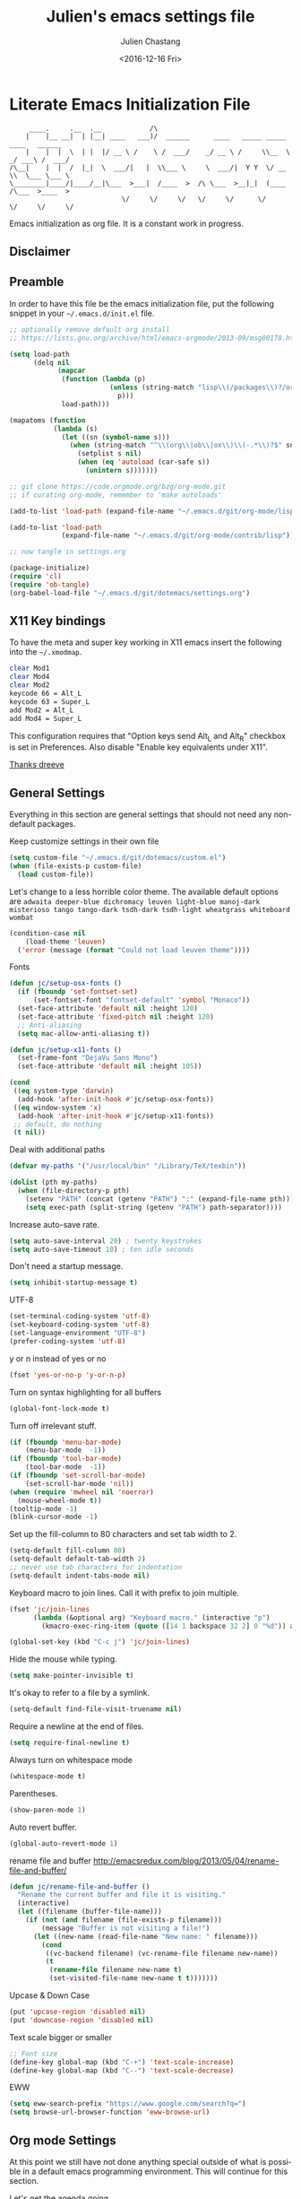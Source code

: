 #+OPTIONS: ':nil *:t -:t ::t <:t H:3 \n:nil ^:t arch:headline author:t c:nil
#+OPTIONS: creator:nil d:(not "LOGBOOK") date:t e:t email:nil f:t inline:t
#+OPTIONS: num:t p:nil pri:nil prop:nil stat:t tags:t tasks:t tex:t timestamp:t
#+OPTIONS: title:t toc:t todo:t |:t
#+TITLE: Julien's emacs settings file
#+DATE: <2016-12-16 Fri>
#+AUTHOR: Julien Chastang
#+EMAIL: julien.c.chastang@gmail.com
#+LANGUAGE: en
#+SELECT_TAGS: export
#+EXCLUDE_TAGS: noexport
#+CREATOR: Emacs 25.1.2 (Org mode 8.3.6)

* Literate Emacs Initialization File

#+BEGIN_EXAMPLE
     ____.     .__  .__            /\
    |    |__ __|  | |__| ____   ___)/  ______      ____   _____ _____    ____   ______
    |    |  |  \  | |  |/ __ \ /    \ /  ___/    _/ __ \ /     \\__  \ _/ ___\ /  ___/
/\__|    |  |  /  |_|  \  ___/|   |  \\___ \     \  ___/|  Y Y  \/ __ \\  \___ \___ \
\________|____/|____/__|\___  >___|  /____  >  /\ \___  >__|_|  (____  /\___  >____  >
                            \/     \/     \/   \/     \/      \/     \/     \/     \/
#+END_EXAMPLE

Emacs initialization as org file. It is a constant work in progress.

** Disclaimer

#+BEGIN_SRC emacs-lisp :exports none
  ;; WARNING! This file is automatically generated from settings.org!
  ;; ANY CHANGES MADE IN THIS FILE (settings.el) WILL BE OVERWRITTEN
#+END_SRC

** Preamble

In order to have this file be the emacs initialization file, put the following
snippet in your =~/.emacs.d/init.el= file.

#+BEGIN_SRC emacs-lisp :tangle no
  ;; optionally remove default org install
  ;; https://lists.gnu.org/archive/html/emacs-orgmode/2013-09/msg00178.html

  (setq load-path
        (delq nil
              (mapcar
               (function (lambda (p)
                           (unless (string-match "lisp\\(/packages\\)?/org$" p)
                             p)))
               load-path)))

  (mapatoms (function
             (lambda (s)
               (let ((sn (symbol-name s)))
                 (when (string-match "^\\(org\\|ob\\|ox\\)\\(-.*\\)?$" sn)
                   (setplist s nil)
                   (when (eq 'autoload (car-safe s))
                     (unintern s)))))))

  ;; git clone https://code.orgmode.org/bzg/org-mode.git
  ;; if curating org-mode, remember to 'make autoloads'

  (add-to-list 'load-path (expand-file-name "~/.emacs.d/git/org-mode/lisp"))

  (add-to-list 'load-path
               (expand-file-name "~/.emacs.d/git/org-mode/contrib/lisp"))

  ;; now tangle in settings.org

  (package-initialize)
  (require 'cl)
  (require 'ob-tangle)
  (org-babel-load-file "~/.emacs.d/git/dotemacs/settings.org")
#+END_SRC

** X11 Key bindings

To have the meta and super key working in X11 emacs insert the following into the =~/.xmodmap=.

#+BEGIN_SRC sh :tangle no
  clear Mod1
  clear Mod4
  clear Mod2
  keycode 66 = Alt_L
  keycode 63 = Super_L
  add Mod2 = Alt_L
  add Mod4 = Super_L
#+END_SRC

This configuration requires that "Option keys send Alt_L and Alt_R" checkbox is set in Preferences. Also disable "Enable key equivalents under X11".

[[https://gist.github.com/dreeve/845301][Thanks dreeve]]

** General Settings

Everything in this section are general settings that should not need any
non-default packages.

Keep customize settings in their own file

#+BEGIN_SRC emacs-lisp
  (setq custom-file "~/.emacs.d/git/dotemacs/custom.el")
  (when (file-exists-p custom-file)
    (load custom-file))
#+END_SRC

Let's change to a less horrible color theme. The available default options are =adwaita deeper-blue dichromacy leuven light-blue manoj-dark misterioso tango tango-dark tsdh-dark tsdh-light wheatgrass whiteboard wombat=

#+BEGIN_SRC emacs-lisp
  (condition-case nil
      (load-theme 'leuven)
    ('error (message (format "Could not load leuven theme"))))

#+END_SRC

Fonts

#+BEGIN_SRC emacs-lisp
  (defun jc/setup-osx-fonts ()
    (if (fboundp 'set-fontset-set)
        (set-fontset-font "fontset-default" 'symbol "Monaco"))
    (set-face-attribute 'default nil :height 120)
    (set-face-attribute 'fixed-pitch nil :height 120)
    ;; Anti-aliasing
    (setq mac-allow-anti-aliasing t))

  (defun jc/setup-x11-fonts ()
    (set-frame-font "DejaVu Sans Mono")
    (set-face-attribute 'default nil :height 105))

  (cond
   ((eq system-type 'darwin)
    (add-hook 'after-init-hook #'jc/setup-osx-fonts))
   ((eq window-system 'x)
    (add-hook 'after-init-hook #'jc/setup-x11-fonts))
   ;; default, do nothing
   (t nil))
#+END_SRC

Deal with additional paths

#+begin_src emacs-lisp
  (defvar my-paths '("/usr/local/bin" "/Library/TeX/texbin"))

  (dolist (pth my-paths)
    (when (file-directory-p pth)
      (setenv "PATH" (concat (getenv "PATH") ":" (expand-file-name pth)))
      (setq exec-path (split-string (getenv "PATH") path-separator))))
#+end_src


Increase auto-save rate.

#+begin_src emacs-lisp
  (setq auto-save-interval 20) ; twenty keystrokes
  (setq auto-save-timeout 10) ; ten idle seconds
#+end_src

Don't need a startup message.

#+begin_src emacs-lisp
  (setq inhibit-startup-message t)
#+end_src

UTF-8

#+BEGIN_SRC emacs-lisp
  (set-terminal-coding-system 'utf-8)
  (set-keyboard-coding-system 'utf-8)
  (set-language-environment "UTF-8")
  (prefer-coding-system 'utf-8)
#+END_SRC

y or n instead of yes or no

#+BEGIN_SRC emacs-lisp
  (fset 'yes-or-no-p 'y-or-n-p)
#+END_SRC

Turn on syntax highlighting for all buffers

#+BEGIN_SRC emacs-lisp
  (global-font-lock-mode t)
#+END_SRC

Turn off irrelevant stuff.

#+BEGIN_SRC emacs-lisp
  (if (fboundp 'menu-bar-mode)
      (menu-bar-mode  -1))
  (if (fboundp 'tool-bar-mode)
      (tool-bar-mode  -1))
  (if (fboundp 'set-scroll-bar-mode)
      (set-scroll-bar-mode 'nil))
  (when (require 'mwheel nil 'noerror)
    (mouse-wheel-mode t))
  (tooltip-mode -1)
  (blink-cursor-mode -1)
#+END_SRC

Set up the fill-column to 80 characters and set tab width to 2.

#+BEGIN_SRC emacs-lisp
  (setq-default fill-column 80)
  (setq-default default-tab-width 2)
  ;; never use tab characters for indentation
  (setq-default indent-tabs-mode nil)
#+END_SRC

Keyboard macro to join lines. Call it with prefix to join multiple.

#+BEGIN_SRC emacs-lisp
  (fset 'jc/join-lines
        (lambda (&optional arg) "Keyboard macro." (interactive "p")
          (kmacro-exec-ring-item (quote ([14 1 backspace 32 2] 0 "%d")) arg)))

  (global-set-key (kbd "C-c j") 'jc/join-lines)
#+END_SRC

Hide the mouse while typing.

#+BEGIN_SRC emacs-lisp
  (setq make-pointer-invisible t)
#+END_SRC

It's okay to refer to a file by a symlink.

#+BEGIN_SRC emacs-lisp
  (setq-default find-file-visit-truename nil)
#+END_SRC

Require a newline at the end of files.

#+BEGIN_SRC emacs-lisp
  (setq require-final-newline t)
#+END_SRC

Always turn on whitespace mode

#+BEGIN_SRC emacs-lisp
  (whitespace-mode t)
#+END_SRC

Parentheses.

#+BEGIN_SRC emacs-lisp
  (show-paren-mode 1)
#+END_SRC

Auto revert buffer.

#+BEGIN_SRC emacs-lisp
  (global-auto-revert-mode 1)
#+END_SRC

rename file and buffer
 http://emacsredux.com/blog/2013/05/04/rename-file-and-buffer/

#+BEGIN_SRC emacs-lisp
  (defun jc/rename-file-and-buffer ()
    "Rename the current buffer and file it is visiting."
    (interactive)
    (let ((filename (buffer-file-name)))
      (if (not (and filename (file-exists-p filename)))
          (message "Buffer is not visiting a file!")
        (let ((new-name (read-file-name "New name: " filename)))
          (cond
           ((vc-backend filename) (vc-rename-file filename new-name))
           (t
            (rename-file filename new-name t)
            (set-visited-file-name new-name t t)))))))
#+END_SRC

Upcase & Down Case

#+BEGIN_SRC emacs-lisp
  (put 'upcase-region 'disabled nil)
  (put 'downcase-region 'disabled nil)
#+END_SRC

Text scale bigger or smaller

#+BEGIN_SRC emacs-lisp
;; Font size
(define-key global-map (kbd "C-+") 'text-scale-increase)
(define-key global-map (kbd "C--") 'text-scale-decrease)
#+END_SRC

EWW

#+BEGIN_SRC emacs-lisp
  (setq eww-search-prefix "https://www.google.com/search?q=")
  (setq browse-url-browser-function 'eww-browse-url)
#+END_SRC

** Org mode Settings

At this point we still have not done anything special outside of what is
possible in a default emacs programming environment. This will continue for this
section.

Let's get the agenda going.

*** General org settings

#+BEGIN_SRC emacs-lisp
  (define-key global-map "\C-ca" 'org-agenda)
#+END_SRC

Code blocks should be have syntax highlighting

#+BEGIN_SRC emacs-lisp
  (setq org-src-fontify-natively t)
#+END_SRC

*** Subtree navigation
# http://emacs.stackexchange.com/questions/22405/after-executing-org-narrow-to-subtree-how-do-i-move-between-subtrees-of-the-sam

#+BEGIN_SRC emacs-lisp
  (defun jc/org-narrow-backward ()
    "Move back subtree at same level, and narrow to it."
    (interactive)
    (widen)
    (org-backward-heading-same-level 1)
    (org-narrow-to-subtree))

  (defun jc/org-narrow-forward ()
    "Move to the next subtree at same level, and narrow to it."
    (interactive)
    (widen)
    (org-forward-heading-same-level 1)
    (org-narrow-to-subtree))

  (org-defkey org-mode-map [f7] 'jc/org-narrow-backward)
  (org-defkey org-mode-map [f9] 'jc/org-narrow-forward)
#+END_SRC

*** Clocking commands

#+BEGIN_SRC emacs-lisp
  (defun jc/org-query-clock-out ()
      "Ask the user before clocking out.
        This is a useful function for adding to `kill-emacs-query-functions'."
      (if (and (featurep 'org-clock)
               (funcall 'org-clocking-p)
               (y-or-n-p "You are currently clocking time, clock out? "))
          (org-clock-out)
        t)) ; only fails on keyboard quit or error

  (add-hook 'kill-emacs-query-functions 'jc/org-query-clock-out)
#+END_SRC

*** Ditaa

Ditaa is a command-line utility that converts diagrams drawn using ASCII art
into bitmap graphics. Here is the Ditaa path:

#+BEGIN_SRC emacs-lisp
  (cond
   ((string-equal system-type "darwin")   ; Mac OS X
    (setq org-ditaa-jar-path "/usr/local/Cellar/ditaa/0.10/libexec/ditaa0_10.jar"))
   ((string-equal system-type "gnu/linux") ; linux
    (setq org-ditaa-jar-path "/usr/share/ditaa/ditaa.jar")))
#+END_SRC

*** Inline image support

#+BEGIN_SRC emacs-lisp
  (defun jc/do-org-show-all-inline-images ()
    (interactive)
    (org-display-inline-images t t))

  (global-set-key (kbd "C-c C-x C v")
                  'do-org-show-all-inline-images)

  (defun jc/fix-inline-images ()
      (when org-inline-image-overlays
        (org-redisplay-inline-images)))

  (add-hook 'org-babel-after-execute-hook 'jc/fix-inline-images)
#+END_SRC

*** bibtex
[[http://tex.stackexchange.com/questions/32348/problems-with-bbl-in-org-mode#comment594526_39885][bibtex]]

#+BEGIN_SRC emacs-lisp
  (require 'ox-bibtex)
  (setq org-latex-to-pdf-process (list "latexmk -pdf -bibtex %f"))
#+END_SRC

*** org-grep


#+BEGIN_SRC emacs-lisp
  (defun jc/rgrep-org (regexp dir)
    "rgrep for org files only"
    (interactive
     (progn
       (grep-compute-defaults)
       (let* ((regexp (grep-read-regexp))
              (dir (read-directory-name "Base directory: "
                                        nil default-directory t)))
         (list regexp dir))))
    (rgrep regexp "*.org" dir nil))
#+END_SRC


** Manually Curated Packages

These modes are not in any package manager so curate them manually.

#+tblname: private-packages
|-----------------------------------------+-----------------------------------------------------+-----------------------+-------------|
| package                                 | Location                                            | description           | anchors     |
|-----------------------------------------+-----------------------------------------------------+-----------------------+-------------|
| ~/.emacs.d/git/emacs-rotate/            | https://github.com/daichirata/emacs-rotate          | Buffer rotate         | [[rotate][rotate]]      |
| ~/.emacs.d/git/title-capitalization.el/ | https://github.com/novoid/title-capitalization.el   | Title capitalization  | [[writing][writing]]     |
| ~/.emacs.d/git/org-present/             | https://github.com/rlister/org-present              | org presentation mode | [[org-present]] |
| ~/.emacs.d/wget/infoplus/               | https://www.emacswiki.org/emacs/download/info%2b.el | Extensions to info.el | [[info][info]]        |
|-----------------------------------------+-----------------------------------------------------+-----------------------+-------------|


#+BEGIN_SRC emacs-lisp :var packs=private-packages :hlines no
  (defvar p-packages (mapcar 'car (cdr packs)))

  (dolist (pack p-packages)
    (when (file-directory-p  pack)
      (add-to-list 'load-path pack)))
#+END_SRC

** Package Archives
We have a decent emacs configuration at this point. Now start loading external
utilities.

First define the package archives and where they live.

#+BEGIN_SRC emacs-lisp
  ;; Keep track of loading time
  (defconst emacs-start-time (current-time))

  ;; initalize all ELPA packages
  (require 'package)

  ;; define some package archives
  (add-to-list 'package-archives
     '("melpa-stable" . "https://stable.melpa.org/packages/"))
  (add-to-list 'package-archives
    '("marmalade" . "https://marmalade-repo.org/packages/"))
  (package-initialize)
  (package-refresh-contents)

  ;; Message how long it took to load everything (minus packages)
  (let ((elapsed (float-time (time-subtract (current-time)
                                            emacs-start-time))))
    (message "Loading settings...done (%.3fs)" elapsed))
#+END_SRC

** Packages We Will Use

Define all the packages we are going to use. Note if you are viewing this table
on github, the anchors will not take you anywhere. The anchors only work in
emacs org mode.

#+tblname: my-packages
|-------------------------------+-----------------------------------------------+------------|
| package                       | description                                   | anchors    |
|-------------------------------+-----------------------------------------------+------------|
| helm                          | helm completion engine                        | [[helm][helm]]       |
| helm-org-rifle                | Rifle through your Org files                  | [[helm][helm]]       |
| projectile                    | Project navigation and management library     | [[projectile][projectile]] |
| helm-projectile               | Projectile helm integration                   | [[projectile][projectile]] |
| ace-jump-mode                 | ace-jump-mode                                 | [[ace][ace]]        |
| rw-hunspell                   | spelling                                      | [[spelling][spelling]]   |
| rw-ispell                     | spelling                                      | [[spelling][spelling]]   |
| rw-language-and-country-codes | spelling                                      | [[spelling][spelling]]   |
| flycheck                      | on-the-fly syntax checking                    |            |
| yasnippet                     | Yet another snippet extension for Emacs       | [[yasnippet][yasnippet]]  |
| magit                         | emacs git client                              | [[git][git]]        |
| git-gutter                    | git gutter                                    | [[git][git]]        |
| git-timemachine               | Walk through git revisions of a file          | [[git][git]]        |
| git-link                      | Get git forge  URL for a buffer location      | [[git][git]]        |
| fill-column-indicator         | 80 column rule                                | [[fci][fci]]        |
| spaceline                     | A better mode line                            | [[modeline][modeline]]   |
| paredit                       | structured editing of S-expression data       | [[paren][paren]]      |
| rainbow-delimiters            | rainbow parentheses                           | [[paren][paren]]      |
| markdown-mode                 | markdown for emacs                            | [[markdown][markdown]]   |
| yaml-mode                     | yaml for emacs                                | [[yaml][yaml]]       |
| undo-tree                     | undo tree                                     | [[undo][undo]]       |
| windresize                    | arrow keys resize the window                  |            |
| company                       | Modular text completion framework             |            |
| javap-mode                    | Load .class file and get javap output         |            |
| python                        | Python mode for emacs                         | [[python][python]]     |
| dockerfile-mode               | Major mode for editing Docker's Dockerfiles   |            |
| csv-mode                      | Major mode for editing comma separated values |            |
| zoom-window                   | Zoom window like tmux                         |            |
| gnuplot                       | gnuplot                                       | [[gnuplot][gnuplot]]    |
| ob-http                       | http request in org-mode babel                | [[http][http]]       |
| direx                         | Simple tree directory explorer                | [[dired][dired]]      |
| nginx-mode                    | Mode for editing Nginx config files           | [[nginx][nginx]]      |
| hackernews                    | Hacker News                                   | [[hn][hn]]         |
| helm-tramp                    | Tramp helm interface for ssh, docker, vagrant | [[tramp][tramp]]      |
| docker-tramp                  | Tramp for docker containers                   | [[tramp][tramp]]      |
| ox-hugo                       | Hugo markdown back-end for org export engine  | [[hugo][hugo]]       |
| org-bullets                   | Show bullets in org-mode                      | [[bullets]]    |
|-------------------------------+-----------------------------------------------+------------|

#+tblname: my-packages-unstable
|------------------+-----------------------------------------+--------------|
| package          | description                             | anchors      |
|------------------+-----------------------------------------+--------------|
| restclient       | An interactive HTTP client for Emacs    | [[restclient][restclient]]   |
| ob-restclient    | org-babel functions for restclient-mode | [[restclient][restclient]]   |
| ox-gfm           | Github Flavored Markdown                | [[markdown][markdown]]     |
| synonymous       | Thesaurus                               | [[writing][writing]]      |
| multiple-cursors | Multiple cursors for Emacs              | [[multi-cursor][multi-cursor]] |
| github-issues    | GitHub project issues                   | [[git][git]]          |
| elfeed           | Emacs feed reader                       | [[elfeed][elfeed]]       |
| elfeed-org       | Emacs feed reader for org-mode          | [[elfeed][elfeed]]       |
|------------------+-----------------------------------------+--------------|

Convenience function

#+BEGIN_SRC emacs-lisp
  (defun jc/install-packages (pack-list)
    (dolist (pack pack-list)
      (unless (package-installed-p pack)
        (condition-case err
            (package-install pack)
          (error (princ (format "Could not install package: %s" pack)))))))
#+END_SRC

Download the packages we need.

#+BEGIN_SRC emacs-lisp :var packs=my-packages :hlines no
  (defvar my-package-list (mapcar 'intern (mapcar 'car (cdr packs))))

  (jc/install-packages my-package-list)
#+END_SRC

Now handle unstable packages.

#+BEGIN_SRC emacs-lisp :var packs=my-packages-unstable :hlines no
  (defvar my-package-list-unstable (mapcar 'intern (mapcar 'car (cdr packs))))

  (add-to-list 'package-archives
     '("melpa-unstable" . "https://melpa.org/packages/"))
  (package-refresh-contents)

  (jc/install-packages my-package-list-unstable)
#+END_SRC

** Package Configuration
*** IBuffer

ibuffer

#+BEGIN_SRC emacs-lisp
  (global-set-key (kbd "C-x C-b") 'ibuffer)

  (setq ibuffer-saved-filter-groups
        '(("home"
           ("readme.org" (filename . "readme.org"))
           ("Org" (or (mode . org-mode)
                      (filename . "OrgMode")))
           ("eshell" (mode . eshell-mode))
           ("dockerfile" (mode . dockerfile-mode))
           ("emacs" (or (name . "^\\*scratch\\*$")
                        (name . "^\\*Messages\\*$")
                        (name . "^\\*Help\\*$")
                        (name . "^\\*Packages\\*$")
                        (name . "^\\*Backtrace\\*$")))
           ("elisp" (mode . emacs-lisp-mode))
           ("sh" (mode . shell-script-mode))
           ("yaml" (mode . yaml-mode))
           ("md" (mode . markdown-mode))
           ("html" (mode . mhtml-mode))
           ("xml" (mode . nxml-mode))
           ("dired" (mode . dired-mode))
           ("helm" (mode . helm-major-mode))
           ("Magit" (name . "^magit")))))

  (add-hook 'ibuffer-mode-hook
            '(lambda ()
               (ibuffer-switch-to-saved-filter-groups "home")))
#+END_SRC

*** Helm
<<helm>>

#+BEGIN_SRC emacs-lisp
  (require 'helm-config)
  (require 'helm)
  (helm-mode 1)
  (global-set-key (kbd "M-x") 'helm-M-x)
  (global-set-key (kbd "C-x C-f") 'helm-find-files)
  (global-set-key (kbd "C-x b") 'helm-mini)
  ;; (global-set-key (kbd "C-x C-b") 'helm-buffers-list)

  (setq helm-mode-fuzzy-match t)
  (setq helm-completion-in-region-fuzzy-match t)
  (setq helm-candidate-number-limit 75)
#+END_SRC

helm-org-rifle

#+BEGIN_SRC emacs-lisp
  (require 'helm-org-rifle)
#+END_SRC
*** Projectile
<<projectile>>

#+BEGIN_SRC emacs-lisp
  (require 'projectile)
  (define-key projectile-mode-map (kbd "s-p") 'projectile-command-map)
  (define-key projectile-mode-map (kbd "C-c p") 'projectile-command-map)
  (projectile-mode +1)
#+END_SRC

Clean up white space. [[https://emacs.stackexchange.com/a/27794/8424][Thanks Jack]].

#+BEGIN_SRC emacs-lisp
  (defun jc/projectile-delete-trailing-white-spaces-from-project-files ()
    "Deletes trailing spaces from all projectile project files."
    (interactive)
    (let ((project-files (projectile-current-project-files)))
      (dolist (pr project-files)
        (let ((pf (concat (projectile-project-root) pr)))
          (when (and (file-exists-p pf)
                     (not (string-match "tiff$\\|pdf$\\|png$\\|gif$\\|jpg$" pf)))
            (message "clearing trailing whitespace in %s" pf)
            (with-temp-buffer
              (insert-file-contents pf)
              (delete-trailing-whitespace (point-min) (point-max))
              (write-file pf)))))))
#+END_SRC

*** Ace Jump Mode
<<ace>>

#+BEGIN_SRC emacs-lisp
  (require 'ace-jump-mode)
  (define-key global-map (kbd "C-c SPC") 'ace-jump-mode)

  (add-hook 'org-mode-hook
            (lambda ()
              (local-set-key (kbd "\C-c SPC") 'ace-jump-mode)))
#+END_SRC

*** Spelling
<<spelling>>

Using hunspell and friends. If on OS X make sure you have dictionaries in
=/Library/Spelling= and/or =~/Library/Spelling= or else you'll get a mysterious
error. For English language dictionaries, it should be something like
=default.aff default.dic en_US.aff n_US.dic=. The =default= files are
soft-linked to the main dictionary of your choice (in this case =en_US=). Also
make sure to =brew install hunspell=.

#+BEGIN_SRC emacs-lisp
  (if (file-exists-p "/usr/local/bin/hunspell")
      (progn
        ;; Add english-hunspell as a dictionary
        (setq-default ispell-program-name "hunspell"))
    (progn (setq-default ispell-program-name "aspell")
           (setq ispell-extra-args '("--sug-mode=normal" "--ignore=3"))))

  (add-to-list 'ispell-skip-region-alist '(":\\(PROPERTIES\\|LOGBOOK\\):" . ":END:"))
  (add-to-list 'ispell-skip-region-alist '("#\\+BEGIN" . "#\\+END"))
#+END_SRC

*** YASnippet
<<yasnippet>>

#+BEGIN_SRC emacs-lisp
  (require 'yasnippet)
  (add-to-list 'yas-snippet-dirs "~/.emacs.d/git/yasnippet-snippets/")
  (yas-global-mode +1)

  ;; https://www.emacswiki.org/emacs/Yasnippet#toc4
  (defun jc/yas-helm-prompt (prompt choices &optional display-fn)
    "Use helm to select a snippet. Put this into `yas-prompt-functions.'"
    (interactive)
    (setq display-fn (or display-fn 'identity))
    (if (require 'helm-config)
        (let (tmpsource cands result rmap)
          (setq cands (mapcar (lambda (x) (funcall display-fn x)) choices))
          (setq rmap (mapcar (lambda (x) (cons (funcall display-fn x) x)) choices))
          (setq tmpsource
                (list
                 (cons 'name prompt)
                 (cons 'candidates cands)
                 '(action . (("Expand" . (lambda (selection) selection))))
                 ))
          (setq result (helm-other-buffer '(tmpsource) "*helm-select-yasnippet"))
          (if (null result)
              (signal 'quit "user quit!")
            (cdr (assoc result rmap))))
      nil))

  (add-to-list 'yas-prompt-functions 'jc/yas-helm-prompt)
#+END_SRC

*** git
<<git>>

git gutter

#+BEGIN_SRC emacs-lisp
  (global-git-gutter-mode t)
#+END_SRC

Magit stuff

#+BEGIN_SRC emacs-lisp
  (setq magit-last-seen-setup-instructions "1.4.0")
#+END_SRC

#+BEGIN_SRC emacs-lisp
  (global-set-key (kbd "C-x g") 'magit-status)
#+END_SRC

GitHub Issues

#+BEGIN_SRC emacs-lisp
  (require 'github-issues)
#+END_SRC

git link

#+BEGIN_SRC emacs-lisp
  (require 'git-link)
#+END_SRC

*** Fill Column Indicator
<<fci>>

Turn off fci mode for now.

#+BEGIN_SRC emacs-lisp
  ;; (add-hook 'org-mode-hook 'fci-mode)
#+END_SRC

https://github.com/alpaker/Fill-Column-Indicator/issues/45

#+BEGIN_SRC emacs-lisp
  (defun fci-mode-override-advice (&rest args))

  (advice-add 'org-html-fontify-code :around
              (lambda (fun &rest args)
                (advice-add 'fci-mode :override #'fci-mode-override-advice)
                (let ((result  (apply fun args)))
                  (advice-remove 'fci-mode #'fci-mode-override-advice)
                  result)))
#+END_SRC

*** Mode line
<<modeline>>

Spaceline.

#+BEGIN_SRC emacs-lisp
  (require 'spaceline-config)
  (spaceline-emacs-theme)
  (setq spaceline-highlight-face-func 'spaceline-highlight-face-modified)
#+END_SRC

*** Parentheses
<<paren>>

#+BEGIN_SRC emacs-lisp
  (add-hook 'prog-mode-hook 'rainbow-delimiters-mode)
  (add-hook 'ielm-mode-hook 'enable-paredit-mode)
  (add-hook 'emacs-lisp-mode-hook 'enable-paredit-mode)
#+END_SRC

*** Undo
<<undo>>

#+BEGIN_SRC emacs-lisp
  (global-undo-tree-mode)
#+END_SRC

*** Markdown
<<markdown>>

#+BEGIN_SRC emacs-lisp
  (autoload 'markdown-mode "markdown-mode"
     "Major mode for editing Markdown files" t)

  (add-to-list 'auto-mode-alist '("\\.text\\'" . markdown-mode))
  (add-to-list 'auto-mode-alist '("\\.markdown\\'" . markdown-mode))
  (add-to-list 'auto-mode-alist '("\\.md\\'" . markdown-mode))
#+END_SRC

git flavored markdown

#+BEGIN_SRC emacs-lisp
  (require 'ox-gfm)
#+END_SRC

*** YAML
<<yaml>>

#+BEGIN_SRC emacs-lisp
  (require 'yaml-mode)
      (add-to-list 'auto-mode-alist '("\\.yml$" . yaml-mode))

  (add-hook 'yaml-mode-hook
        '(lambda ()
          (define-key yaml-mode-map "\C-m" 'newline-and-indent)))
#+END_SRC

*** Jython/Python
<<python>>

This base ~settings.org~ emacs initialization file has somewhat limited support for Python. The 'python' branch of this repository has much better support coupled with [[https://github.com/julienchastang/Julien-Dockerfiles/tree/master/python-emacs][this emacs docker machine]]. Using Jython for babel (which yields somewhat mixed results).

jython/python mode

#+BEGIN_SRC emacs-lisp
(setq org-babel-python-command "jython")
#+END_SRC

Fill column indicator

#+BEGIN_SRC emacs-lisp
  ;; fill column indicator for python files
  (add-hook 'python-mode-hook 'fci-mode)
#+END_SRC

*** org-present
<<org-present>>

org-present

#+BEGIN_SRC emacs-lisp
  (require 'org-present)
#+END_SRC

*** Rotate
<<rotate>>

Buffer Rotation

#+BEGIN_SRC emacs-lisp
  (require 'rotate)
  (global-set-key (kbd "C-x C-o") 'rotate-window)
#+END_SRC

*** Babel
<<babel>>
Loading babel supported languages:

#+BEGIN_SRC emacs-lisp
  (org-babel-do-load-languages
   'org-babel-load-languages
   '((ditaa . t)
     (emacs-lisp . t)
     (org . t)
     (gnuplot . t)
     (latex . t)
     (shell . t)
     (http . t)
     (restclient . t)
     (python . t)))
#+END_SRC

*** XML
<<xml>>

#+BEGIN_SRC emacs-lisp
  (require 'hideshow)
  (require 'sgml-mode)
  (require 'nxml-mode)

  (add-to-list 'hs-special-modes-alist
               '(nxml-mode
                 "<!--\\|<[^/>]*[^/]>"
                 "-->\\|</[^/>]*[^/]>"

                 "<!--"
                 sgml-skip-tag-forward
                 nil))



  (add-hook 'nxml-mode-hook 'hs-minor-mode)

  ;; optional key bindings, easier than hs defaults
  (define-key nxml-mode-map (kbd "C-c h") 'hs-toggle-hiding)
#+END_SRC

*** emacs-lisp

eldoc for emacs lisp development

#+BEGIN_SRC emacs-lisp
  (add-hook 'emacs-lisp-mode-hook 'turn-on-eldoc-mode)
  (add-hook 'lisp-interaction-mode-hook 'turn-on-eldoc-mode)
  (add-hook 'ielm-mode-hook 'turn-on-eldoc-mode)
#+END_SRC

*** restclient
<<restclient>>

#+BEGIN_SRC emacs-lisp
  (require 'restclient)
#+END_SRC

*** dired-x
<<dired>>

[[info:dired-x#Installation][Info on dired-x]]

#+BEGIN_SRC emacs-lisp
  (add-hook 'dired-load-hook
            (lambda ()
              (load "dired-x")
              ;; Set dired-x global variables here.  For example:
              ;; (setq dired-guess-shell-gnutar "gtar")
              ;; (setq dired-x-hands-off-my-keys nil)
              ))

  (add-hook 'dired-mode-hook
            (lambda ()
              ;; Set dired-x buffer-local variables here.  For example:
              ;; (dired-omit-mode 1)
              ))
#+END_SRC

direx

#+BEGIN_SRC emacs-lisp
  (require 'direx)
  (global-set-key (kbd "C-x C-j") 'direx:jump-to-directory)
#+END_SRC

Allow dired to muck with the permissions.

#+BEGIN_SRC emacs-lisp
  (setq wdired-allow-to-change-permissions t)
#+END_SRC

*** Writing
<<writing>>
#+BEGIN_SRC emacs-lisp
  (require 'synonymous)
  (require 'title-capitalization)
#+END_SRC

*** Info
<<info>>
#+BEGIN_SRC emacs-lisp
  (require 'info+)
#+END_SRC
*** Gnuplot
<<gnuplot>>
#+BEGIN_SRC emacs-lisp
  (require 'gnuplot)
#+END_SRC

*** HTTP
<<http>>
#+BEGIN_SRC emacs-lisp
#+END_SRC

*** Multiple-cursors
<<multi-cursor>>

#+BEGIN_SRC emacs-lisp
  (require 'multiple-cursors)
  (global-set-key (kbd "C-S-c C-S-c") 'mc/edit-lines)
#+END_SRC

*** elfeed
<<elfeed>>

#+BEGIN_SRC emacs-lisp
  (require 'elfeed)
  (global-set-key (kbd "C-x w") 'elfeed)
#+END_SRC

*** nginx
<<nginx>>

#+BEGIN_SRC emacs-lisp
  (require 'nginx-mode)
#+END_SRC

*** HackerNews
<<hn>>

#+BEGIN_SRC emacs-lisp
  (require 'hackernews)
#+END_SRC

*** Tramp
<<tramp>>

#+BEGIN_SRC emacs-lisp
  (setq tramp-default-method "ssh")
  (define-key global-map (kbd "C-c s") 'helm-tramp)
#+END_SRC

docker-tramp


#+BEGIN_SRC emacs-lisp
  (require 'docker-tramp)
#+END_SRC

*** Hugo
<<hugo>>

#+BEGIN_SRC emacs-lisp
  (with-eval-after-load 'ox
    (require 'ox-hugo))
#+END_SRC

*** org-bullets
<<bullets>>

#+BEGIN_SRC emacs-lisp
  (require 'org-bullets)
  (add-hook 'org-mode-hook 'org-bullets-mode)
#+END_SRC

*** rss
<<rss>>

#+BEGIN_SRC emacs-lisp
  (require 'ox-rss)
#+END_SRC

** Emacs Shell Settings

Magit

#+BEGIN_SRC emacs-lisp
  (defun eshell/magit ()
    "Function to open magit-status for the current directory"
    (interactive)
    (magit-status default-directory)
    nil)
#+END_SRC

Clear buffer

#+BEGIN_SRC emacs-lisp
  (defun eshell/clear ()
    "Clear the eshell buffer"
    (interactive)
    (let ((eshell-buffer-maximum-lines 0))
      (eshell-truncate-buffer)))
#+END_SRC

** VT100 Escape Codes

# http://www8.cs.umu.se/~isak/snippets/vt100.txt
# http://stackoverflow.com/questions/23378271/how-do-i-display-ansi-color-codes-in-emacs-for-any-mode

#+BEGIN_SRC emacs-lisp
  (require 'ansi-color)

  (defun jc/display-ansi-colors ()
    (interactive)
    (ansi-color-apply-on-region (point-min) (point-max)))
#+END_SRC

** Org-mode Header UUIDs

[[https://writequit.org/articles/emacs-org-mode-generate-ids.html][UUID headline anchors]] from Lee, of course.

#+BEGIN_SRC emacs-lisp
  (require 'org-id)

  (setq org-id-link-to-org-use-id 'create-if-interactive-and-no-custom-id)

  (defun jc/org-custom-id-get (&optional pom create prefix)
    "Get the CUSTOM_ID property of the entry at point-or-marker POM.  If POM is
       nil, refer to the entry at point. If the entry does not have an CUSTOM_ID,
       the function returns nil. However, when CREATE is non nil, create a CUSTOM_ID
       if none is present already. PREFIX will be passed through to `jc/org-id-new'. In
       any case, the CUSTOM_ID of the entry is returned."
    (interactive)
    (org-with-point-at pom
      (let ((id (org-entry-get nil "CUSTOM_ID")))
        (cond
         ((and id (stringp id) (string-match "\\S-" id))
          id)
         (create
          (setq id (jc/org-id-new (concat prefix "h")))
          (org-entry-put pom "CUSTOM_ID" (substring id 0 10))
          (org-id-add-location id (buffer-file-name (buffer-base-buffer)))
          id)))))

  (defun jc/org-add-ids-to-headlines-in-file ()
    "Add CUSTOM_ID properties to all headlines in the current file which do not
       already have one. Only adds ids if the `auto-id' option is set to `t' in the
       file somewher, i.e., #+OPTIONS: auto-id:t"
    (interactive)
    (save-excursion
      (widen)
      (goto-char (point-min))
      (when (re-search-forward "^#\\+OPTIONS:.*auto-id:t" (point-max) t)
        (org-map-entries (lambda () (jc/org-custom-id-get (point) 'create))))))

  (defun jc/org-id-new (&optional prefix)
    "Create a new globally unique ID.

  An ID consists of two parts separated by a dash-
  - a prefix
  - a unique part that will be created according to `org-id-method'.

  PREFIX can specify the prefix, the default is given by the variable
  `org-id-prefix'.  However, if PREFIX is the symbol `none', don't use any
  prefix even if `org-id-prefix' specifies one.

  So a typical ID could look like \"Org-4nd91V40HI\"."
    (let* ((prefix (if (eq prefix 'none)
                       ""
                     (concat (or prefix org-id-prefix) "-")))
           unique)
      (if (equal prefix "-") (setq prefix ""))
      (cond
       ((memq org-id-method '(uuidgen uuid))
        (setq unique (org-trim (shell-command-to-string org-id-uuid-program)))
        (unless (org-uuidgen-p unique)
          (setq unique (org-id-uuid))))
       ((eq org-id-method 'org)
        (let* ((etime (org-reverse-string (org-id-time-to-b36)))
               (postfix (if org-id-include-domain
                            (progn
                              (require 'message)
                              (concat "@" (message-make-fqdn))))))
          (setq unique (concat etime postfix))))
       (t (error "Invalid `org-id-method'")))
      (concat prefix unique)))
#+END_SRC

** Tangle Same src Block To Different Files

[[https://emacs.stackexchange.com/questions/39032/tangle-the-same-src-block-to-different-files][Thanks Tobias]]

#+BEGIN_SRC emacs-lisp
(defun jc/org-babel-tangle-collect-blocks (&optional language tangle-file)
  "Can be used as :override advice for `org-babel-tangle-collect-blocks'.
Handles lists of :tangle files."
  (let ((counter 0) last-heading-pos blocks)
    (org-babel-map-src-blocks (buffer-file-name)
      (let ((current-heading-pos
         (org-with-wide-buffer
          (org-with-limited-levels (outline-previous-heading)))))
    (if (eq last-heading-pos current-heading-pos) (cl-incf counter)
      (setq counter 1)
      (setq last-heading-pos current-heading-pos)))
      (unless (org-in-commented-heading-p)
    (let* ((info (org-babel-get-src-block-info 'light))
           (src-lang (nth 0 info))
           (src-tfiles (cdr (assq :tangle (nth 2 info))))) ; Tobias: accept list for :tangle
      (unless (consp src-tfiles) ; Tobias: unify handling of strings and lists for :tangle
        (setq src-tfiles (list src-tfiles))) ; Tobias: unify handling
      (dolist (src-tfile src-tfiles) ; Tobias: iterate over list
        (unless (or (string= src-tfile "no")
            (and tangle-file (not (equal tangle-file src-tfile)))
            (and language (not (string= language src-lang))))
          ;; Add the spec for this block to blocks under its
          ;; language.
          (let ((by-lang (assoc src-lang blocks))
            (block (org-babel-tangle-single-block counter)))
        (setcdr (assoc :tangle (nth 4 block)) src-tfile) ; Tobias:
        (if by-lang (setcdr by-lang (cons block (cdr by-lang)))
          (push (cons src-lang (list block)) blocks)))))))) ; Tobias: just ()
    ;; Ensure blocks are in the correct order.
    (mapcar (lambda (b) (cons (car b) (nreverse (cdr b)))) blocks)))

(defun jc/org-babel-tangle-single-block (oldfun block-counter &optional only-this-block)
  "Can be used as :around advice for `org-babel-tangle-single-block'.
If the :tangle header arg is a list of files. Handle all files"
  (let* ((info (org-babel-get-src-block-info))
     (params (nth 2 info))
     (tfiles (cdr (assoc :tangle params))))
    (if (null (and only-this-block (consp tfiles)))
    (funcall oldfun block-counter only-this-block)
      (cl-assert (listp tfiles) nil
         ":tangle only allows a tangle file name or a list of tangle file names")
      (let ((ret (mapcar
          (lambda (tfile)
            (let (old-get-info)
              (cl-letf* (((symbol-function 'old-get-info) (symbol-function 'org-babel-get-src-block-info))
                 ((symbol-function 'org-babel-get-src-block-info)
                  `(lambda (&rest get-info-args)
                     (let* ((info (apply 'old-get-info get-info-args))
                        (params (nth 2 info))
                        (tfile-cons (assoc :tangle params)))
                       (setcdr tfile-cons ,tfile)
                       info))))
            (funcall oldfun block-counter only-this-block))))
          tfiles)))
    (if only-this-block
        (list (cons (cl-caaar ret) (mapcar #'cadar ret)))
      ret)))))

(advice-add 'org-babel-tangle-collect-blocks :override #'jc/org-babel-tangle-collect-blocks)
(advice-add 'org-babel-tangle-single-block :around #'jc/org-babel-tangle-single-block)
#+END_SRC

#+RESULTS:
